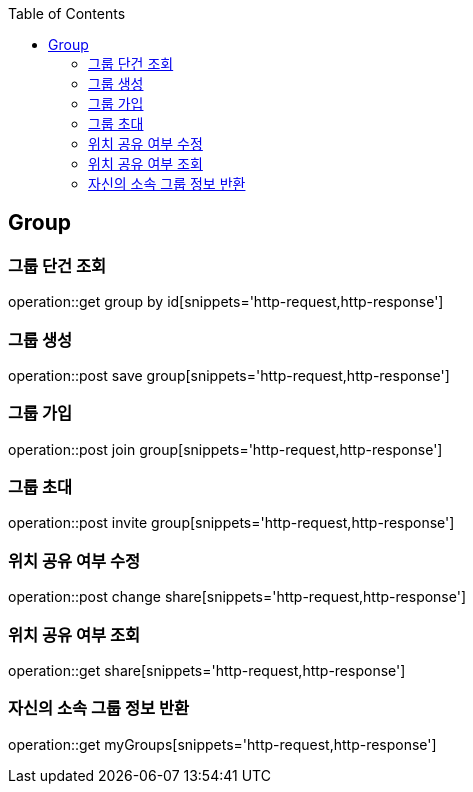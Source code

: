 :doctype: book
:icons: font
:source-highlighter: highlightjs
:toc: left
:toclevels: 4

== Group
=== 그룹 단건 조회
operation::get group by id[snippets='http-request,http-response']

=== 그룹 생성
operation::post save group[snippets='http-request,http-response']

=== 그룹 가입
operation::post join group[snippets='http-request,http-response']

=== 그룹 초대
operation::post invite group[snippets='http-request,http-response']

=== 위치 공유 여부 수정
operation::post change share[snippets='http-request,http-response']

=== 위치 공유 여부 조회
operation::get share[snippets='http-request,http-response']

=== 자신의 소속 그룹 정보 반환
operation::get myGroups[snippets='http-request,http-response']
